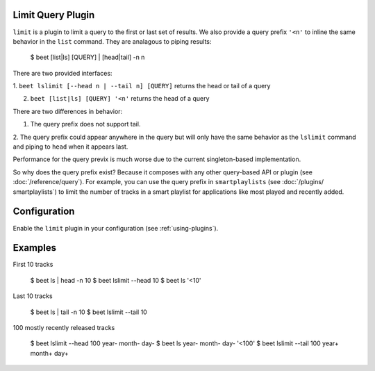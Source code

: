 Limit Query Plugin
==================

``limit`` is a plugin to limit a query to the first or last set of 
results. We also provide a query prefix ``'<n'`` to inline the same 
behavior in the ``list`` command. They are analagous to piping results:

    $ beet [list|ls] [QUERY] | [head|tail] -n n

There are two provided interfaces:

1. ``beet lslimit [--head n | --tail n] [QUERY]`` returns the head or 
tail of a query

2. ``beet [list|ls] [QUERY] '<n'`` returns the head of a query

There are two differences in behavior: 

1. The query prefix does not support tail.

2. The query prefix could appear anywhere in the query but will only 
have the same behavior as the ``lslimit`` command and piping to ``head`` 
when it appears last.

Performance for the query previx is much worse due to the current  
singleton-based implementation. 

So why does the query prefix exist? Because it composes with any other 
query-based API or plugin (see :doc:`/reference/query`). For example, 
you can use the query prefix in ``smartplaylists`` (see :doc:`/plugins/
smartplaylists`) to limit the number of tracks in a smart playlist for 
applications like most played and recently added.

Configuration
=============

Enable the ``limit`` plugin in your configuration (see
:ref:`using-plugins`).

Examples
========

First 10 tracks

    $ beet ls | head -n 10
    $ beet lslimit --head 10
    $ beet ls '<10'

Last 10 tracks

    $ beet ls | tail -n 10
    $ beet lslimit --tail 10

100 mostly recently released tracks

    $ beet lslimit --head 100 year- month- day-
    $ beet ls year- month- day- '<100'
    $ beet lslimit --tail 100 year+ month+ day+
